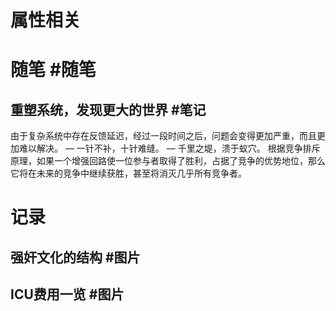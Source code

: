 * 属性相关
#+status: 每日记录
#+date: 2022_01_10
* 随笔 #随笔
** 重塑系统，发现更大的世界 #笔记
由于复杂系统中存在反馈延迟，经过一段时间之后，问题会变得更加严重，而且更加难以解决。
— 一针不补，十针难缝。
— 千里之堤，溃于蚁穴。
根据竞争排斥原理，如果一个增强回路使一位参与者取得了胜利，占据了竞争的优势地位，那么它将在未来的竞争中继续获胜，甚至将消灭几乎所有竞争者。
* 记录
** 强奸文化的结构 #图片
[[../assets/2022-01-10-08-18-38.jpeg]]
** ICU费用一览 #图片
[[../assets/2022-01-10-08-17-12.jpeg]]
